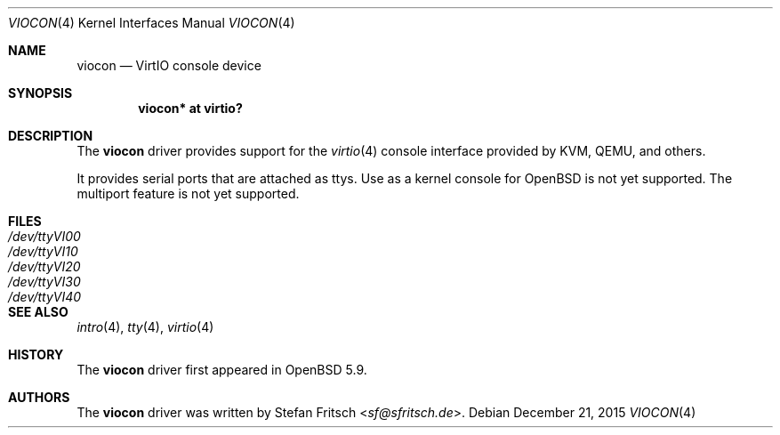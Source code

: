 .\"     $OpenBSD: viocon.4,v 1.2 2015/12/21 23:21:19 jmc Exp $
.\"
.\" Copyright (c) 2015 Stefan Fritsch <sf@sfritsch.de>
.\"
.\" Permission to use, copy, modify, and distribute this software for any
.\" purpose with or without fee is hereby granted, provided that the above
.\" copyright notice and this permission notice appear in all copies.
.\"
.\" THE SOFTWARE IS PROVIDED "AS IS" AND THE AUTHOR DISCLAIMS ALL WARRANTIES
.\" WITH REGARD TO THIS SOFTWARE INCLUDING ALL IMPLIED WARRANTIES OF
.\" MERCHANTABILITY AND FITNESS. IN NO EVENT SHALL THE AUTHOR BE LIABLE FOR
.\" ANY SPECIAL, DIRECT, INDIRECT, OR CONSEQUENTIAL DAMAGES OR ANY DAMAGES
.\" WHATSOEVER RESULTING FROM LOSS OF USE, DATA OR PROFITS, WHETHER IN AN
.\" ACTION OF CONTRACT, NEGLIGENCE OR OTHER TORTIOUS ACTION, ARISING OUT OF
.\" OR IN CONNECTION WITH THE USE OR PERFORMANCE OF THIS SOFTWARE.
.\"
.Dd $Mdocdate: December 21 2015 $
.Dt VIOCON 4
.Os
.Sh NAME
.Nm viocon
.Nd VirtIO console device
.Sh SYNOPSIS
.Cd "viocon* at virtio?"
.Sh DESCRIPTION
The
.Nm
driver provides support for the
.Xr virtio 4
console interface provided by KVM, QEMU, and others.
.Pp
It provides serial ports that are attached as ttys.
Use as a kernel console for
.Ox
is not yet supported.
The multiport feature is not yet supported.
.Sh FILES
.Bl -tag -width Pa -compact
.It Pa /dev/ttyVI00
.It Pa /dev/ttyVI10
.It Pa /dev/ttyVI20
.It Pa /dev/ttyVI30
.It Pa /dev/ttyVI40
.El
.Sh SEE ALSO
.Xr intro 4 ,
.Xr tty 4 ,
.Xr virtio 4
.Sh HISTORY
The
.Nm
driver first appeared in
.Ox 5.9 .
.Sh AUTHORS
.An -nosplit
The
.Nm
driver was written by
.An Stefan Fritsch Aq Mt sf@sfritsch.de .

